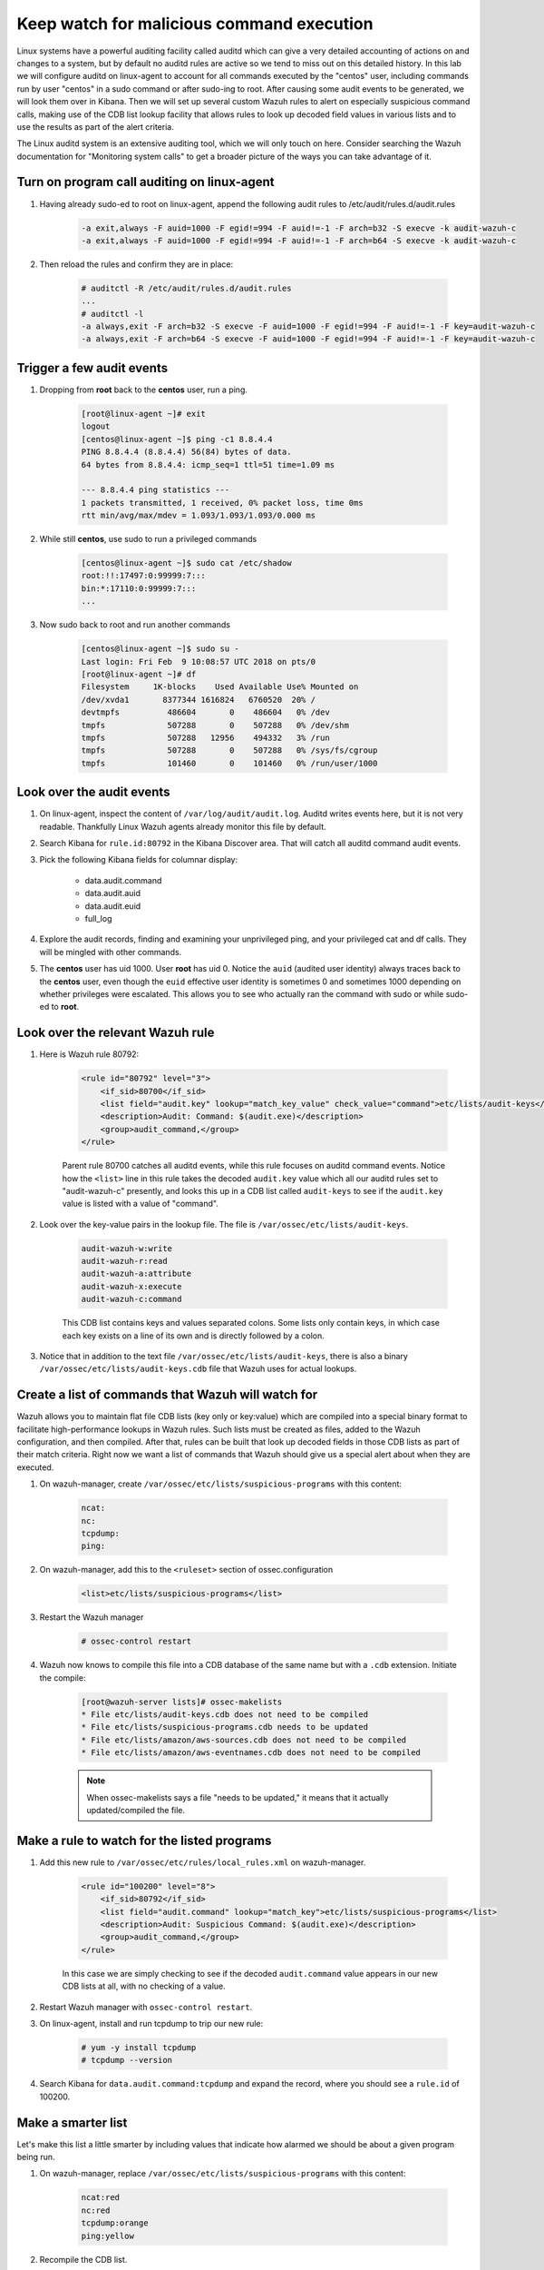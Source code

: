 .. Copyright (C) 2018 Wazuh, Inc.

.. _learning_wazuh_audit_commands:

Keep watch for malicious command execution
==========================================

Linux systems have a powerful auditing facility called auditd which can give a very detailed accounting of actions on and changes
to a system, but by default no auditd rules are active so we tend to miss out on this detailed history.  In this lab we will
configure auditd on linux-agent to account for all commands executed by the "centos" user, including commands run by user "centos"
in a sudo command or after sudo-ing to root.  After causing some audit events to be generated, we will look them over in Kibana.
Then we will set up several custom Wazuh rules to alert on especially suspicious command calls, making use of the CDB list lookup
facility that allows rules to look up decoded field values in various lists and to use the results as part of the alert criteria.

The Linux auditd system is an extensive auditing tool, which we will only touch on here. Consider searching the Wazuh
documentation for "Monitoring system calls" to get a broader picture of the ways you can take advantage of it.

Turn on program call auditing on linux-agent
--------------------------------------------

1. Having already sudo-ed to root on linux-agent, append the following audit rules to /etc/audit/rules.d/audit.rules

    .. code-block:: console

        -a exit,always -F auid=1000 -F egid!=994 -F auid!=-1 -F arch=b32 -S execve -k audit-wazuh-c
        -a exit,always -F auid=1000 -F egid!=994 -F auid!=-1 -F arch=b64 -S execve -k audit-wazuh-c

2. Then reload the rules and confirm they are in place:

    .. code-block:: console

        # auditctl -R /etc/audit/rules.d/audit.rules
        ...
        # auditctl -l
        -a always,exit -F arch=b32 -S execve -F auid=1000 -F egid!=994 -F auid!=-1 -F key=audit-wazuh-c
        -a always,exit -F arch=b64 -S execve -F auid=1000 -F egid!=994 -F auid!=-1 -F key=audit-wazuh-c


Trigger a few audit events
--------------------------

1. Dropping from **root** back to the **centos** user, run a ping.

    .. code-block:: console

        [root@linux-agent ~]# exit
        logout
        [centos@linux-agent ~]$ ping -c1 8.8.4.4
        PING 8.8.4.4 (8.8.4.4) 56(84) bytes of data.
        64 bytes from 8.8.4.4: icmp_seq=1 ttl=51 time=1.09 ms

        --- 8.8.4.4 ping statistics ---
        1 packets transmitted, 1 received, 0% packet loss, time 0ms
        rtt min/avg/max/mdev = 1.093/1.093/1.093/0.000 ms

2. While still **centos**, use sudo to run a privileged commands

    .. code-block:: console

        [centos@linux-agent ~]$ sudo cat /etc/shadow
        root:!!:17497:0:99999:7:::
        bin:*:17110:0:99999:7:::
        ...

3. Now sudo back to root and run another commands

    .. code-block:: console

        [centos@linux-agent ~]$ sudo su -
        Last login: Fri Feb  9 10:08:57 UTC 2018 on pts/0
        [root@linux-agent ~]# df
        Filesystem     1K-blocks    Used Available Use% Mounted on
        /dev/xvda1       8377344 1616824   6760520  20% /
        devtmpfs          486604       0    486604   0% /dev
        tmpfs             507288       0    507288   0% /dev/shm
        tmpfs             507288   12956    494332   3% /run
        tmpfs             507288       0    507288   0% /sys/fs/cgroup
        tmpfs             101460       0    101460   0% /run/user/1000


Look over the audit events
--------------------------

1. On linux-agent, inspect the content of ``/var/log/audit/audit.log``.  Auditd writes events here, but it is not very readable.  Thankfully Linux Wazuh agents already monitor this file by default.
2. Search Kibana for ``rule.id:80792`` in the Kibana Discover area.  That will catch all auditd command audit events.

3. Pick the following Kibana fields for columnar display:

    - data.audit.command
    - data.audit.auid
    - data.audit.euid
    - full_log

4. Explore the audit records, finding and examining your unprivileged ping, and your privileged cat and df calls.  They will be mingled with other commands.
5. The **centos** user has uid 1000.  User **root** has uid 0.  Notice the ``auid`` (audited user identity) always traces back to the **centos** user, even though the ``euid`` effective user identity is sometimes 0 and sometimes 1000 depending on whether privileges were escalated.  This allows you to see who actually ran the command with sudo or while sudo-ed to **root**.


Look over the relevant Wazuh rule
---------------------------------

1. Here is Wazuh rule 80792:

    .. code-block:: console

        <rule id="80792" level="3">
            <if_sid>80700</if_sid>
            <list field="audit.key" lookup="match_key_value" check_value="command">etc/lists/audit-keys</list>
            <description>Audit: Command: $(audit.exe)</description>
            <group>audit_command,</group>
        </rule>

    Parent rule 80700 catches all auditd events, while this rule focuses on auditd command events.  Notice how the ``<list>`` line in this
    rule takes the decoded ``audit.key`` value which all our auditd rules set to "audit-wazuh-c" presently, and looks this up in a
    CDB list called ``audit-keys`` to see if the ``audit.key`` value is listed with a value of "command".

2. Look over the key-value pairs in the lookup file.  The file is ``/var/ossec/etc/lists/audit-keys``.

    .. code-block:: console

        audit-wazuh-w:write
        audit-wazuh-r:read
        audit-wazuh-a:attribute
        audit-wazuh-x:execute
        audit-wazuh-c:command

    This CDB list contains keys and values separated colons.  Some lists only contain keys, in which case each key exists
    on a line of its own and is directly followed by a colon.

3. Notice that in addition to the text file ``/var/ossec/etc/lists/audit-keys``, there is also a binary ``/var/ossec/etc/lists/audit-keys.cdb`` file that Wazuh uses for actual lookups.


Create a list of commands that Wazuh will watch for
---------------------------------------------------

Wazuh allows you to maintain flat file CDB lists (key only or key:value) which are compiled into a special binary format to
facilitate high-performance lookups in Wazuh rules.  Such lists must be created as files, added to the Wazuh configuration, and then compiled.
After that, rules can be built that look up decoded fields in those CDB lists as part of their match criteria.  Right now we want
a list of commands that Wazuh should give us a special alert about when they are executed.

1. On wazuh-manager, create ``/var/ossec/etc/lists/suspicious-programs`` with this content:

    .. code-block:: console

        ncat:
        nc:
        tcpdump:
        ping:

2. On wazuh-manager, add this to the ``<ruleset>`` section of ossec.configuration

    .. code-block:: console

        <list>etc/lists/suspicious-programs</list>

3. Restart the Wazuh manager

    .. code-block:: console

        # ossec-control restart

4. Wazuh now knows to compile this file into a CDB database of the same name but with a ``.cdb`` extension.  Initiate the compile:

    .. code-block:: console

        [root@wazuh-server lists]# ossec-makelists
        * File etc/lists/audit-keys.cdb does not need to be compiled
        * File etc/lists/suspicious-programs.cdb needs to be updated
        * File etc/lists/amazon/aws-sources.cdb does not need to be compiled
        * File etc/lists/amazon/aws-eventnames.cdb does not need to be compiled

    .. note::
        When ossec-makelists says a file "needs to be updated," it means that it actually updated/compiled the file.


Make a rule to watch for the listed programs
--------------------------------------------

1. Add this new rule to ``/var/ossec/etc/rules/local_rules.xml`` on wazuh-manager.

    .. code-block:: console

        <rule id="100200" level="8">
            <if_sid>80792</if_sid>
            <list field="audit.command" lookup="match_key">etc/lists/suspicious-programs</list>
            <description>Audit: Suspicious Command: $(audit.exe)</description>
            <group>audit_command,</group>
        </rule>

    In this case we are simply checking to see if the decoded ``audit.command`` value appears in our new CDB lists at all,
    with no checking of a value.

2. Restart Wazuh manager with ``ossec-control restart``.

3. On linux-agent, install and run tcpdump to trip our new rule:

    .. code-block:: console

        # yum -y install tcpdump
        # tcpdump --version

4. Search Kibana for ``data.audit.command:tcpdump`` and expand the record, where you should see a ``rule.id`` of 100200.


Make a smarter list
-------------------

Let's make this list a little smarter by including values that indicate how alarmed we should be about a given program being run.

1. On wazuh-manager, replace ``/var/ossec/etc/lists/suspicious-programs`` with this content:

    .. code-block:: console

        ncat:red
        nc:red
        tcpdump:orange
        ping:yellow

2. Recompile the CDB list.

    .. code-block:: console

        # ossec-makelists

    .. note::
        The ``ossec-makelists`` program not only recompiles any CDB files that have been changed, but it causes ossec-analysisd
        to reload the changed lists without Wazuh manager restarting.  You do not need to run ``ossec-control restart`` after
        running ``ossec-makelists`` to make Wazuh use your updated lists.


Make a smarter rule
-------------------

Now that our ``suspicious-programs`` list is more granular, let's create a higher severity rule to fire specifically on
instances when a "red" program is executed.

1. Add this new rule to ``/var/ossec/etc/rules/local_rules.xml`` on wazuh-manager, directly after rule 100200:

    .. code-block:: console

        <rule id="100210" level="12">
            <if_sid>80792</if_sid>
            <list field="audit.command" lookup="match_key_value" check_value="red">etc/lists/suspicious-programs</list>
            <description>Audit: Highly Suspicious Command: $(audit.exe)</description>
            <group>audit_command,</group>
        </rule>

2. Restart Wazuh manager with ``ossec-control restart``.

3. On linux-agent install and run a "red" program (netcat):

    .. code-block:: console

        # yum -y install nmap-ncat
        # nc -v

4. Search Kibana for ``data.audit.command:nc`` and expand the record, noting especially the rule.description of "Audit: Highly Suspicious Command: /usr/bin/ncat"


Make an exception
-----------------

You have ``ping`` in your CDB list, but perhaps you have several systems that routinely ping 8.8.8.8 as a connectivity check and
you don't want these events to be logged.  Another child rule of 80297, with a level of "0" could provide such an exception.

1. Add this new rule to ``/var/ossec/etc/rules/local_rules.xml`` on wazuh-manager, directly after rule 100210:

    .. code-block:: console

        <rule id="100220" level="0">
            <if_sid>80792</if_sid>
            <description>Ignore pings of 8.8.8.8</description>
            <field name="audit.command">^ping$</field>
            <match>="8.8.8.8"</match>
            <group>audit_command,</group>
        </rule>

    The rule does no lookup.  It just checks any auditd command records in which the ``ping`` command is called and the target IP address 8.8.8.8 is mentioned.

2. Restart Wazuh manager with ``ossec-control restart``.

3. Test the rule by installing tcpdump on linux-agent and then pinging both 8.8.8.8 and 8.8.4.4.

    .. code-block:: console

        # yum -y install tcpdump
        # ping 8.8.8.8
        # ping 8.8.4.4

4. Search Kibana for ``data.audit.command:nc``.  Notice that only the ping event involving 8.8.4.4 shows up, because the other one was dropped by this exception rule.


Observe the order in which our child rules are evaluated
--------------------------------------------------------

1. On linux-agent, run a mundane command not listed in our CDB.

    .. code-block:: console

            # sleep 1

2. Search Kibana for ``data.audit.command:sleep`` to find the resulting event.  Copy the ``full_log`` value.

3. Run ``ossec-logtest -v`` on wazuh-manager and paste in the ``full_log`` value from above.

4. Carefully note the order in which child rules of "80792 - Audit: Command" were evaluated.

    .. code-block:: console

        Trying rule: 80792 - Audit: Command: $(audit.exe)
        *Rule 80792 matched.
        *Trying child rules.
        Trying rule: 100220 - Ignore pings of 8.8.8.8
        Trying rule: 100210 - Audit: Highly Suspicious Command: $(audit.exe)
        Trying rule: 100200 - Audit: Suspicious Command: $(audit.exe)

5. Remember that when a rule matches, if it has multiple child rules, they are not evaluated in id order nor in the order they appear in the rule file.  Instead, child rules of level "0" are checked first since they are for making exceptions.  Then any remaining child rules are checked in the order of highest severity to lowest severity.  Keep this in mind as you build child rules of your own.

.. warning::

    **Why does my new rule never fire?**

    Sometimes a new rule never matches anything because of a flaw in its criteria.  Other times it never matches because it is never even evaluated.  Remember, ``ossec-logtest -v`` is your friend.  Use it to see if your rule is being evaluated at all, and if not, what rule might be overshadowing it.
